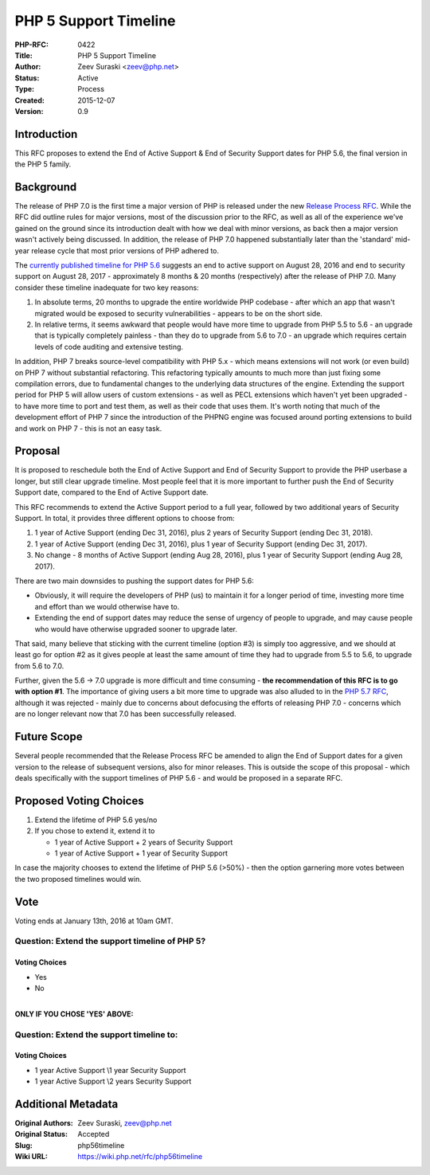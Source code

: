 PHP 5 Support Timeline
======================

:PHP-RFC: 0422
:Title: PHP 5 Support Timeline
:Author: Zeev Suraski <zeev@php.net>
:Status: Active
:Type: Process
:Created: 2015-12-07
:Version: 0.9

Introduction
------------

This RFC proposes to extend the End of Active Support & End of Security
Support dates for PHP 5.6, the final version in the PHP 5 family.

Background
----------

The release of PHP 7.0 is the first time a major version of PHP is
released under the new `Release Process
RFC <https://wiki.php.net/rfc/releaseprocess>`__. While the RFC did
outline rules for major versions, most of the discussion prior to the
RFC, as well as all of the experience we've gained on the ground since
its introduction dealt with how we deal with minor versions, as back
then a major version wasn't actively being discussed. In addition, the
release of PHP 7.0 happened substantially later than the 'standard'
mid-year release cycle that most prior versions of PHP adhered to.

The `currently published timeline for PHP
5.6 <http://php.net/supported-versions.php>`__ suggests an end to active
support on August 28, 2016 and end to security support on August 28,
2017 - approximately 8 months & 20 months (respectively) after the
release of PHP 7.0. Many consider these timeline inadequate for two key
reasons:

#. In absolute terms, 20 months to upgrade the entire worldwide PHP
   codebase - after which an app that wasn't migrated would be exposed
   to security vulnerabilities - appears to be on the short side.
#. In relative terms, it seems awkward that people would have more time
   to upgrade from PHP 5.5 to 5.6 - an upgrade that is typically
   completely painless - than they do to upgrade from 5.6 to 7.0 - an
   upgrade which requires certain levels of code auditing and extensive
   testing.

In addition, PHP 7 breaks source-level compatibility with PHP 5.x -
which means extensions will not work (or even build) on PHP 7 without
substantial refactoring. This refactoring typically amounts to much more
than just fixing some compilation errors, due to fundamental changes to
the underlying data structures of the engine. Extending the support
period for PHP 5 will allow users of custom extensions - as well as PECL
extensions which haven't yet been upgraded - to have more time to port
and test them, as well as their code that uses them. It's worth noting
that much of the development effort of PHP 7 since the introduction of
the PHPNG engine was focused around porting extensions to build and work
on PHP 7 - this is not an easy task.

Proposal
--------

It is proposed to reschedule both the End of Active Support and End of
Security Support to provide the PHP userbase a longer, but still clear
upgrade timeline. Most people feel that it is more important to further
push the End of Security Support date, compared to the End of Active
Support date.

This RFC recommends to extend the Active Support period to a full year,
followed by two additional years of Security Support. In total, it
provides three different options to choose from:

#. 1 year of Active Support (ending Dec 31, 2016), plus 2 years of
   Security Support (ending Dec 31, 2018).
#. 1 year of Active Support (ending Dec 31, 2016), plus 1 year of
   Security Support (ending Dec 31, 2017).
#. No change - 8 months of Active Support (ending Aug 28, 2016), plus 1
   year of Security Support (ending Aug 28, 2017).

There are two main downsides to pushing the support dates for PHP 5.6:

-  Obviously, it will require the developers of PHP (us) to maintain it
   for a longer period of time, investing more time and effort than we
   would otherwise have to.
-  Extending the end of support dates may reduce the sense of urgency of
   people to upgrade, and may cause people who would have otherwise
   upgraded sooner to upgrade later.

That said, many believe that sticking with the current timeline (option
#3) is simply too aggressive, and we should at least go for option #2 as
it gives people at least the same amount of time they had to upgrade
from 5.5 to 5.6, to upgrade from 5.6 to 7.0.

Further, given the 5.6 -> 7.0 upgrade is more difficult and time
consuming - **the recommendation of this RFC is to go with option #1**.
The importance of giving users a bit more time to upgrade was also
alluded to in the `PHP 5.7 RFC <https://wiki.php.net/rfc/php57>`__,
although it was rejected - mainly due to concerns about defocusing the
efforts of releasing PHP 7.0 - concerns which are no longer relevant now
that 7.0 has been successfully released.

Future Scope
------------

Several people recommended that the Release Process RFC be amended to
align the End of Support dates for a given version to the release of
subsequent versions, also for minor releases. This is outside the scope
of this proposal - which deals specifically with the support timelines
of PHP 5.6 - and would be proposed in a separate RFC.

Proposed Voting Choices
-----------------------

#. Extend the lifetime of PHP 5.6 yes/no
#. If you chose to extend it, extend it to

   -  1 year of Active Support + 2 years of Security Support
   -  1 year of Active Support + 1 year of Security Support

In case the majority chooses to extend the lifetime of PHP 5.6 (>50%) -
then the option garnering more votes between the two proposed timelines
would win.

Vote
----

Voting ends at January 13th, 2016 at 10am GMT.

Question: Extend the support timeline of PHP 5?
~~~~~~~~~~~~~~~~~~~~~~~~~~~~~~~~~~~~~~~~~~~~~~~

Voting Choices
^^^^^^^^^^^^^^

-  Yes
-  No

| 
| **ONLY IF YOU CHOSE 'YES' ABOVE:**

Question: Extend the support timeline to:
~~~~~~~~~~~~~~~~~~~~~~~~~~~~~~~~~~~~~~~~~

.. _voting-choices-1:

Voting Choices
^^^^^^^^^^^^^^

-  1 year Active Support \\\1 year Security Support
-  1 year Active Support \\\2 years Security Support

Additional Metadata
-------------------

:Original Authors: Zeev Suraski, zeev@php.net
:Original Status: Accepted
:Slug: php56timeline
:Wiki URL: https://wiki.php.net/rfc/php56timeline
